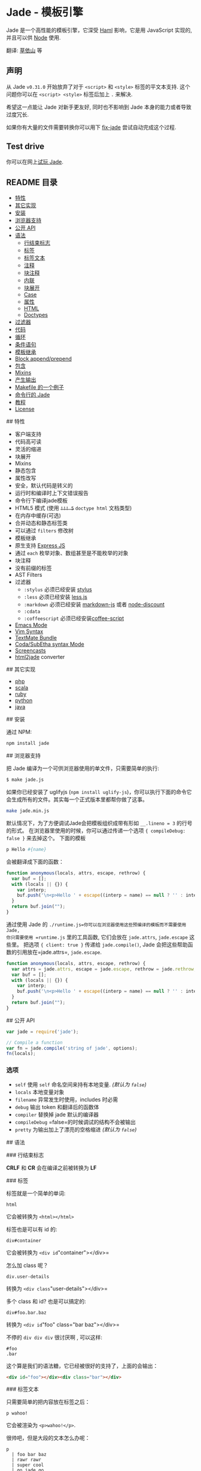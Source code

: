 * Jade - 模板引擎
:PROPERTIES:
:CUSTOM_ID: jade---模板引擎
:END:
Jade 是一个高性能的模板引擎，它深受 [[http://haml-lang.com][Haml]]
影响，它是用 JavaScript 实现的, 并且可以供 [[http://nodejs.org][Node]]
使用.

翻译: [[http://jser.me][草依山]] 等

** 声明
:PROPERTIES:
:CUSTOM_ID: 声明
:END:
从 Jade =v0.31.0= 开始放弃了对于 =<script>= 和 =<style>=
标签的平文本支持. 这个问题你可以在 =<script> <style>= 标签后加上 =.=
来解决.

希望这一点能让 Jade 对新手更友好, 同时也不影响到 Jade
本身的能力或者导致过度冗长.

如果你有大量的文件需要转换你可以用下
[[https://github.com/ForbesLindesay/fix-jade][fix-jade]]
尝试自动完成这个过程.

** Test drive
:PROPERTIES:
:CUSTOM_ID: test-drive
:END:
你可以在网上[[http://naltatis.github.com/jade-syntax-docs][试玩 Jade]].

** README 目录
:PROPERTIES:
:CUSTOM_ID: readme-目录
:END:
- [[#a1][特性]]
- [[#a2][其它实现]]
- [[#a3][安装]]
- [[#a4][浏览器支持]]
- [[#a5][公开 API]]
- [[#a6][语法]]
  - [[#a6-1][行结束标志]]
  - [[#a6-2][标签]]
  - [[#a6-3][标签文本]]
  - [[#a6-4][注释]]
  - [[#a6-5][块注释]]
  - [[#a6-6][内联]]
  - [[#a6-7][块展开]]
  - [[#a6-8][Case]]
  - [[#a6-9][属性]]
  - [[#a6-10][HTML]]
  - [[#a6-11][Doctypes]]
- [[#a7][过滤器]]
- [[#a8][代码]]
- [[#a9][循环]]
- [[#a10][条件语句]]
- [[#a11][模板继承]]
- [[#a12][Block append/prepend]]
- [[#a13][包含]]
- [[#a14][Mixins]]
- [[#a15][产生输出]]
- [[#a16][Makefile 的一个例子]]
- [[#a17][命令行的 Jade]]
- [[#a18][教程]]
- [[#a19][License]]

​## 特性

- 客户端支持
- 代码高可读
- 灵活的缩进
- 块展开
- Mixins
- 静态包含
- 属性改写
- 安全，默认代码是转义的
- 运行时和编译时上下文错误报告
- 命令行下编译jade模板
- HTML5 模式 (使用 +=!!! 5=+ =doctype html= 文档类型)
- 在内存中缓存(可选)
- 合并动态和静态标签类
- 可以通过 =filters= 修改树
- 模板继承
- 原生支持 [[http://expressjs.com][Express JS]]
- 通过 =each= 枚举对象、数组甚至是不能枚举的对象
- 块注释
- 没有前缀的标签
- AST Filters
- 过滤器
  - =:stylus= 必须已经安装
    [[http://github.com/LearnBoost/stylus][stylus]]
  - =:less= 必须已经安装
    [[http://github.com/cloudhead/less.js][less.js]]
  - =:markdown= 必须已经安装
    [[http://github.com/evilstreak/markdown-js][markdown-js]] 或者
    [[http://github.com/visionmedia/node-discount][node-discount]]
  - =:cdata=
  - =:coffeescript=
    必须已经安装[[http://jashkenas.github.com/coffee-script/][coffee-script]]
- [[https://github.com/brianc/jade-mode][Emacs Mode]]
- [[https://github.com/digitaltoad/vim-jade][Vim Syntax]]
- [[http://github.com/miksago/jade-tmbundle][TextMate Bundle]]
- [[https://github.com/aaronmccall/jade.mode][Coda/SubEtha syntax Mode]]
- [[http://tjholowaychuk.com/post/1004255394/jade-screencast-template-engine-for-nodejs][Screencasts]]
- [[https://github.com/donpark/html2jade][html2jade]] converter

​## 其它实现

- [[http://github.com/everzet/jade.php][php]]
- [[http://scalate.fusesource.org/versions/snapshot/documentation/scaml-reference.html][scala]]
- [[https://github.com/slim-template/slim][ruby]]
- [[https://github.com/SyrusAkbary/pyjade][python]]
- [[https://github.com/neuland/jade4j][java]]

​## 安装

通过 NPM:

#+begin_src sh
npm install jade
#+end_src

​## 浏览器支持

把 Jade 编译为一个可供浏览器使用的单文件，只需要简单的执行:

#+begin_src sh
$ make jade.js
#+end_src

如果你已经安装了 uglifyjs
(=npm install uglify-js=)，你可以执行下面的命令它会生成所有的文件。其实每一个正式版本里都帮你做了这事。

#+begin_src sh
make jade.min.js
#+end_src

默认情况下，为了方便调试Jade会把模板组织成带有形如 =__.lineno = 3=
的行号的形式。 在浏览器里使用的时候，你可以通过传递一个选项
={ compileDebug: false }= 来去掉这个。 下面的模板

#+begin_src sh
p Hello #{name}
#+end_src

会被翻译成下面的函数：

#+begin_src js
function anonymous(locals, attrs, escape, rethrow) {
  var buf = [];
  with (locals || {}) {
    var interp;
    buf.push('\n<p>Hello ' + escape((interp = name) == null ? '' : interp) + '\n</p>');
  }
  return buf.join("");
}
#+end_src

通过使用 Jade 的
=./runtime.js=你可以在浏览器使用这些预编译的模板而不需要使用 Jade,
你只需要使用 =runtime.js= 里的工具函数, 它们会放在 =jade.attrs=,
=jade.escape= 这些里。 把选项 ={ client: true }= 传递给
=jade.compile()=, Jade 会把这些帮助函数的引用放在=jade.attrs=,
=jade.escape=.

#+begin_src js
function anonymous(locals, attrs, escape, rethrow) {
  var attrs = jade.attrs, escape = jade.escape, rethrow = jade.rethrow;
  var buf = [];
  with (locals || {}) {
    var interp;
    buf.push('\n<p>Hello ' + escape((interp = name) == null ? '' : interp) + '\n</p>');
  }
  return buf.join("");
}
#+end_src

​## 公开 API

#+begin_src javascript
var jade = require('jade');

// Compile a function
var fn = jade.compile('string of jade', options);
fn(locals);
#+end_src

*** 选项
:PROPERTIES:
:CUSTOM_ID: 选项
:END:
- =self= 使用 =self= 命名空间来持有本地变量. /(默认为 =false=)/
- =locals= 本地变量对象
- =filename= 异常发生时使用，includes 时必需
- =debug= 输出 token 和翻译后的函数体
- =compiler= 替换掉 jade 默认的编译器
- =compileDebug= =false=的时候调试的结构不会被输出
- =pretty= 为输出加上了漂亮的空格缩进 /(默认为 =false=)/

​## 语法

​### 行结束标志

*CRLF* 和 *CR* 会在编译之前被转换为 *LF*

​### 标签

标签就是一个简单的单词:

#+begin_src jade
html
#+end_src

它会被转换为 =<html></html>=

标签也是可以有 id 的:

#+begin_src jade
div#container
#+end_src

它会被转换为 =<div id="container"></div>=

怎么加 class 呢？

#+begin_src jade
div.user-details
#+end_src

转换为 =<div class="user-details"></div>=

多个 class 和 id? 也是可以搞定的:

#+begin_example
div#foo.bar.baz
#+end_example

转换为 =<div id="foo" class="bar baz"></div>=

不停的 =div div div= 很讨厌啊 , 可以这样:

#+begin_src jade
#foo
.bar
#+end_src

这个算是我们的语法糖，它已经被很好的支持了，上面的会输出：

#+begin_src html
<div id="foo"></div><div class="bar"></div>
#+end_src

​### 标签文本

只需要简单的把内容放在标签之后：

#+begin_src jade
p wahoo!
#+end_src

它会被渲染为 =<p>wahoo!</p>=.

很帅吧，但是大段的文本怎么办呢：

#+begin_src jade
p
  | foo bar baz
  | rawr rawr
  | super cool
  | go jade go
#+end_src

渲染为 =<p>foo bar baz rawr.....</p>=

怎么和数据结合起来？ 所有类型的文本展示都可以和数据结合起来，如果我们把
={ name: 'tj', email: 'tj@vision-media.ca' }=
传给编译函数，下面是模板上的写法:

#+begin_src jade
#user #{name} &lt;#{email}&gt;
#+end_src

它会被渲染为 =<div id="user">tj &lt;tj@vision-media.ca&gt;</div>=

当就是要输出 =#{}= 的时候怎么办? 转义一下!

#+begin_example
p \#{something}
#+end_example

它会输出 =<p>#{something}</p>=

同样可以使用非转义的变量 =!{html}=, 下面的模板将直接输出一个 =<script>=
标签:

#+begin_src jade
- var html = "<script></script>"
| !{html}
#+end_src

内联标签同样可以使用文本块来包含文本：

#+begin_src jade
label
  | Username:
  input(name='user[name]')
#+end_src

或者直接使用标签文本:

#+begin_src jade
label Username:
  input(name='user[name]')
#+end_src

/只/ 包含文本的标签，比如 =<script>=, =<style>=, 和 =<textarea>=
不需要前缀 =|= 字符, 比如:

#+begin_src jade
html
  head
    title Example
    script
      if (foo) {
        bar();
      } else {
        baz();
      }
#+end_src

这里还有一种选择，可以使用 =.= 来开始一段文本块，比如：

#+begin_src jade
p.
  foo asdf
  asdf
   asdfasdfaf
   asdf
  asd.
#+end_src

会被渲染为:

#+begin_src jade
<p>foo asdf
asdf
  asdfasdfaf
  asdf
asd
.
</p>
#+end_src

这和带一个空格的 =.= 是不一样的, 带空格的会被 Jade
的解析器忽略，当作一个普通的文字:

#+begin_src jade
p .
#+end_src

渲染为:

#+begin_src jade
<p>.</p>
#+end_src

需要注意的是文本块需要两次转义。比如想要输出下面的文本：

#+begin_src jade
<p>foo\bar</p>
#+end_src

使用:

#+begin_src jade
p.
  foo\\bar
#+end_src

​### 注释

单行注释和 JavaScript 里是一样的，通过 =//= 来开始，并且必须单独一行：

#+begin_src jade
// just some paragraphs
p foo
p bar
#+end_src

渲染为：

#+begin_src html
<!-- just some paragraphs -->
<p>foo</p>
<p>bar</p>
#+end_src

Jade 同样支持不输出的注释，加一个短横线就行了：

#+begin_src jade
//- will not output within markup
p foo
p bar
#+end_src

渲染为：

#+begin_src html
<p>foo</p>
<p>bar</p>
#+end_src

​### 块注释

块注释也是支持的：

#+begin_src jade
body
  //
    #content
      h1 Example
#+end_src

渲染为：

#+begin_src html
<body>
  <!--
  <div id="content">
    <h1>Example</h1>
  </div>
  -->
</body>
#+end_src

Jade 同样很好的支持了条件注释：

#+begin_src jade
body
  //if IE
    a(href='http://www.mozilla.com/en-US/firefox/') Get Firefox
#+end_src

渲染为：

#+begin_src html
<body>
  <!--[if IE]>
    <a href="http://www.mozilla.com/en-US/firefox/">Get Firefox</a>
  <![endif]-->
</body>
#+end_src

​### 内联

Jade 支持以自然的方式定义标签嵌套:

#+begin_src jade
ul
  li.first
    a(href='#') foo
  li
    a(href='#') bar
  li.last
    a(href='#') baz
#+end_src

​### 块展开

块展开可以帮助你在一行内创建嵌套的标签，下面的例子和上面的是一样的：

#+begin_src jade
ul
  li.first: a(href='#') foo
  li: a(href='#') bar
  li.last: a(href='#') baz
#+end_src

​### Case

=case= 表达式按下面这样的形式写:

#+begin_src jade
html
  body
    friends = 10
    case friends
      when 0
        p you have no friends
      when 1
        p you have a friend
      default
        p you have #{friends} friends
#+end_src

块展开在这里也可以使用:

#+begin_src jade
friends = 5

html
  body
    case friends
      when 0: p you have no friends
      when 1: p you have a friend
      default: p you have #{friends} friends
#+end_src

​### 属性

Jade 现在支持使用 =(= 和 =)= 作为属性分隔符

#+begin_src jade
a(href='/login', title='View login page') Login
#+end_src

当一个值是 =undefined= 或者 =null= 属性 /不/ 会被加上,
所以呢，它不会编译出 'something="null"'.

#+begin_src jade
div(something=null)
#+end_src

Boolean 属性也是支持的:

#+begin_src jade
input(type="checkbox", checked)
#+end_src

使用代码的 Boolean 属性只有当属性为 =true= 时才会输出：

#+begin_src jade
input(type="checkbox", checked=someValue)
#+end_src

多行同样也是可用的：

#+begin_src jade
input(type='checkbox',
  name='agreement',
  checked)
#+end_src

多行的时候可以不加逗号：

#+begin_src jade
input(type='checkbox'
  name='agreement'
  checked)
#+end_src

加点空格，格式好看一点？同样支持

#+begin_src jade
input(
  type='checkbox'
  name='agreement'
  checked)
#+end_src

冒号也是支持的:

#+begin_src jade
rss(xmlns:atom="atom")
#+end_src

假如我有一个 =user= 对象 ={ id: 12, name: 'tobi' }= 我们希望创建一个指向
=/user/12= 的链接 =href=, 我们可以使用普通的 JavaScript
字符串连接，如下:

#+begin_src jade
a(href='/user/' + user.id)= user.name
#+end_src

或者我们使用 Jade 的修改方式, 这个我想很多使用 Ruby 或者 CoffeeScript
的人会看起来像普通的 JS..:

#+begin_src jade
a(href='/user/#{user.id}')= user.name
#+end_src

=class= 属性是一个特殊的属性，你可以直接传递一个数组，比如
=bodyClasses = ['user', 'authenticated']= :

#+begin_src jade
body(class=bodyClasses)
#+end_src

​### HTML

内联的 HTML 是可以的，我们可以使用管道定义一段文本 :

#+begin_src jade
html
  body
    | <h1>Title</h1>
    | <p>foo bar baz</p>
#+end_src

或者我们可以使用 =.= 来告诉 Jade 我们需要一段文本：

#+begin_src jade
html
  body.
    <h1>Title</h1>
    <p>foo bar baz</p>
#+end_src

上面的两个例子都会渲染成相同的结果：

#+begin_src jade
<html><body><h1>Title</h1>
<p>foo bar baz</p>
</body></html>
#+end_src

这条规则适应于在 Jade 里的任何文本：

#+begin_example
html
  body
    h1 User <em>#{name}</em>
#+end_example

​### Doctypes

添加文档类型只需要简单的使用 =!!!=, 或者 =doctype= 跟上下面的可选项:

#+begin_src jade
!!!
#+end_src

会渲染出 /transitional/ 文档类型, 或者:

#+begin_src jade
!!! 5
#+end_src

或

#+begin_src jade
!!! html
#+end_src

或

#+begin_src jade
doctype html
#+end_src

Doctype 是大小写不敏感的, 所以下面两个是一样的:

#+begin_src jade
doctype Basic
doctype basic
#+end_src

当然也是可以直接传递一段文档类型的文本：

#+begin_src jade
doctype html PUBLIC "-//W3C//DTD XHTML Basic 1.1//EN"
#+end_src

渲染后:

#+begin_src html
<!DOCTYPE html PUBLIC "-//W3C//DTD XHTML Basic 1.1//EN">
#+end_src

会输出 /HTML5/ 文档类型. 下面的默认的文档类型，可以很简单的扩展：

#+begin_src javascript
var doctypes = exports.doctypes = {
  '5': '<!DOCTYPE html>',
  'xml': '<?xml version="1.0" encoding="utf-8" ?>',
  'default': '<!DOCTYPE html PUBLIC "-//W3C//DTD XHTML 1.0 Transitional//EN" "http://www.w3.org/TR/xhtml1/DTD/xhtml1-transitional.dtd">',
  'transitional': '<!DOCTYPE html PUBLIC "-//W3C//DTD XHTML 1.0 Transitional//EN" "http://www.w3.org/TR/xhtml1/DTD/xhtml1-transitional.dtd">',
  'strict': '<!DOCTYPE html PUBLIC "-//W3C//DTD XHTML 1.0 Strict//EN" "http://www.w3.org/TR/xhtml1/DTD/xhtml1-strict.dtd">',
  'frameset': '<!DOCTYPE html PUBLIC "-//W3C//DTD XHTML 1.0 Frameset//EN" "http://www.w3.org/TR/xhtml1/DTD/xhtml1-frameset.dtd">',
  '1.1': '<!DOCTYPE html PUBLIC "-//W3C//DTD XHTML 1.1//EN" "http://www.w3.org/TR/xhtml11/DTD/xhtml11.dtd">',
  'basic': '<!DOCTYPE html PUBLIC "-//W3C//DTD XHTML Basic 1.1//EN" "http://www.w3.org/TR/xhtml-basic/xhtml-basic11.dtd">',
  'mobile': '<!DOCTYPE html PUBLIC "-//WAPFORUM//DTD XHTML Mobile 1.2//EN" "http://www.openmobilealliance.org/tech/DTD/xhtml-mobile12.dtd">'
};
#+end_src

通过下面的代码可以很简单的改变默认的文档类型：

#+begin_src javascript
    jade.doctypes.default = 'whatever you want';
#+end_src

​## 过滤器

过滤器前缀 =:=, 比如 =:markdown=
会把下面块里的文本交给专门的函数进行处理。查看顶部 /特性/
里有哪些可用的过滤器。

#+begin_src jade
body
  :markdown
    Woah! jade _and_ markdown, very **cool**
    we can even link to [stuff](http://google.com)
#+end_src

渲染为:

#+begin_src html
<body><p>Woah! jade <em>and</em> markdown, very <strong>cool</strong> we can even link to <a href="http://google.com">stuff</a></p></body>
#+end_src

​## 代码

Jade 目前支持三种类型的可执行代码。第一种是前缀 =-=， 这是不会被输出的：

#+begin_src jade
- var foo = 'bar';
#+end_src

这可以用在条件语句或者循环中：

#+begin_src jade
- for (var key in obj)
  p= obj[key]
#+end_src

由于 Jade 的缓存技术，下面的代码也是可以的：

#+begin_src jade
- if (foo)
  ul
    li yay
    li foo
    li worked
- else
  p oh no! didnt work
#+end_src

哈哈，甚至是很长的循环也是可以的：

#+begin_example
- if (items.length)
  ul
    - items.forEach(function(item){
      li= item
    - })
#+end_example

所以你想要的！

下一步我们要 /转义/ 输出的代码，比如我们返回一个值，只要前缀一个 ===：

#+begin_src jade
- var foo = 'bar'
= foo
h1= foo
#+end_src

它会渲染为 =bar<h1>bar</h1>=. 为了安全起见，使用 ===
输出的代码默认是转义的,如果想直接输出不转义的值可以使用 =!==：

#+begin_src jade
p!= aVarContainingMoreHTML
#+end_src

Jade 同样是设计师友好的，它可以使 JavaScript
更直接更富表现力。比如下面的赋值语句是相等的，同时表达式还是通常的
JavaScript：

#+begin_src jade
- var foo = 'foo ' + 'bar'
foo = 'foo ' + 'bar'
#+end_src

Jade 会把 =if=, =else if=, =else=, =until=, =while=, =unless=
同别的优先对待, 但是你得记住它们还是普通的 JavaScript：

#+begin_src jade
if foo == 'bar'
  ul
    li yay
    li foo
    li worked
else
  p oh no! didnt work  
#+end_src

​## 循环

尽管已经支持 JavaScript 原生代码，Jade
还是支持了一些特殊的标签，它们可以让模板更加易于理解，其中之一就是
=each=, 这种形式：

#+begin_src jade
each VAL[, KEY] in OBJ
#+end_src

一个遍历数组的例子 ：

#+begin_src jade
- var items = ["one", "two", "three"]
each item in items
  li= item
#+end_src

渲染为:

#+begin_src html
<li>one</li>
<li>two</li>
<li>three</li>
#+end_src

遍历一个数组同时带上索引：

#+begin_src jade
items = ["one", "two", "three"]
each item, i in items
  li #{item}: #{i}
#+end_src

渲染为:

#+begin_src html
<li>one: 0</li>
<li>two: 1</li>
<li>three: 2</li>
#+end_src

遍历一个数组的键值：

#+begin_src jade
obj = { foo: 'bar' }
each val, key in obj
  li #{key}: #{val}
#+end_src

将会渲染为：=<li>foo: bar</li>=

Jade 在内部会把这些语句转换成原生的 JavaScript 语句，就像使用
=users.forEach(function(user){=, 词法作用域和嵌套会像在普通的 JavaScript
中一样：

#+begin_src jade
each user in users
  each role in user.roles
    li= role
#+end_src

如果你喜欢，也可以使用 =for= ：

#+begin_src jade
for user in users
  for role in user.roles
    li= role
#+end_src

​## 条件语句

Jade 条件语句和使用了(=-=) 前缀的 JavaScript
语句是一致的,然后它允许你不使用圆括号，这样会看上去对设计师更友好一点，
同时要在心里记住这个表达式渲染出的是 /常规/ JavaScript：

#+begin_src jade
for user in users
  if user.role == 'admin'
    p #{user.name} is an admin
  else
    p= user.name
#+end_src

和下面的使用了常规 JavaScript 的代码是相等的：

#+begin_src jade
for user in users
  - if (user.role == 'admin')
    p #{user.name} is an admin
  - else
    p= user.name
#+end_src

Jade 同时支持 =unless=, 这和 =if (!(expr))= 是等价的：

#+begin_src jade
for user in users
  unless user.isAnonymous
    p
      | Click to view
      a(href='/users/' + user.id)= user.name 
#+end_src

​## 模板继承

Jade 支持通过 =block= 和 =extends= 关键字来实现模板继承。 一个块就是一个
Jade 的 block ，它将在子模板中实现，同时是支持递归的。

Jade 块如果没有内容，Jade 会添加默认内容，下面的代码默认会输出
=block scripts=, =block content=, 和 =block foot=.

#+begin_src jade
html
  head
    h1 My Site - #{title}
    block scripts
      script(src='/jquery.js')
  body
    block content
    block foot
      #footer
        p some footer content
#+end_src

现在我们来继承这个布局，简单创建一个新文件，像下面那样直接使用
=extends=，给定路径（可以选择带 =.jade= 扩展名或者不带）.
你可以定义一个或者更多的块来覆盖父级块内容, 注意到这里的 =foot= 块
/没有/ 定义，所以它还会输出父级的 "some footer content"。

#+begin_src jade
extends extend-layout

block scripts
  script(src='/jquery.js')
  script(src='/pets.js')

block content
  h1= title
  each pet in pets
    include pet
#+end_src

同样可以在一个子块里添加块，就像下面实现的块 =content=
里又定义了两个可以被实现的块 =sidebar= 和 =primary=，或者子模板直接实现
=content=。

#+begin_src jade
extends regular-layout

block content
  .sidebar
    block sidebar
      p nothing
  .primary
    block primary
      p nothing
#+end_src

** 前置、追加代码块
:PROPERTIES:
:CUSTOM_ID: 前置追加代码块
:END:
Jade允许你 /替换/ （默认）、 /前置/ 和 /追加/ blocks. 比如，假设你希望在
/所有/ 页面的头部都加上默认的脚本，你可以这么做：

#+begin_src jade
html
  head
    block head
      script(src='/vendor/jquery.js')
      script(src='/vendor/caustic.js')
  body
    block content
#+end_src

现在假设你有一个Javascript游戏的页面，你希望在默认的脚本之外添加一些游戏相关的脚本，你可以直接=append=上代码块：

#+begin_src jade
extends layout

block append head
  script(src='/vendor/three.js')
  script(src='/game.js')
#+end_src

使用 =block append= 或 =block prepend= 时 =block= 是可选的:

#+begin_src jade
extends layout

append head
  script(src='/vendor/three.js')
  script(src='/game.js')
#+end_src

​## 包含

Includes 允许你静态包含一段 Jade, 或者别的存放在单个文件中的东西比如
CSS, HTML 非常常见的例子是包含头部和页脚。
假设我们有一个下面目录结构的文件夹：

#+begin_example
./layout.jade
./includes/
  ./head.jade
  ./tail.jade
#+end_example

下面是 =layout.jade= 的内容:

#+begin_src jade
html
  include includes/head  
  body
    h1 My Site
    p Welcome to my super amazing site.
    include includes/foot
#+end_src

这两个包含 =includes/head= 和 =includes/foot= 都会读取相对于给
=layout.jade= 参数=filename= 的路径的文件,
这是一个绝对路径，不用担心Express帮你搞定这些了。Include
会解析这些文件，并且插入到已经生成的语法树中，然后渲染为你期待的内容：

#+begin_src html
<html>
  <head>
    <title>My Site</title>
    <script src="/javascripts/jquery.js">
    </script><script src="/javascripts/app.js"></script>
  </head>
  <body>
    <h1>My Site</h1>
    <p>Welcome to my super lame site.</p>
    <div id="footer">
      <p>Copyright>(c) foobar</p>
    </div>
  </body>
</html>
#+end_src

前面已经提到，=include= 可以包含比如 HTML 或者 CSS
这样的内容。给定一个扩展名后，Jade 不会把这个文件当作一个 Jade
源代码，并且会把它当作一个普通文本包含进来：

#+begin_example
html
  head
    //- css and js have simple filters that wrap them in
        <style> and <script> tags, respectively
    include stylesheet.css
    include script.js
  body
    //- "markdown" files will use the "markdown" filter
        to convert Markdown to HTML
    include introduction.markdown
    //- html files have no filter and are included verbatim
    include content.html
#+end_example

Include 也可以接受块内容，给定的块将会附加到包含文件 /最后/ 的块里。
举个例子，=head.jade= 包含下面的内容：

#+begin_src jade
head
  script(src='/jquery.js')
#+end_src

我们可以像下面给=include head=添加内容, 这里是添加两个脚本.

#+begin_example
html
  include head
    script(src='/foo.js')
    script(src='/bar.js')
  body
    h1 test
#+end_example

在被包含的模板中，你也可以使用=yield=语句。=yield=语句允许你明确地标明=include=的代码块的放置位置。比如，假设你希望把代码块放在scripts之前，而不是附加在scripts之后：

#+begin_src jade
head
  yield
  script(src='/jquery.js')
  script(src='/jquery.ui.js')
#+end_src

由于被包含的Jade会按字面解析并合并到AST中，词法范围的变量的效果和直接写在同一个文件中的相同。这就意味着=include=可以用作partial的替代，例如，假设我们有一个引用了=user=变量的user.jade`文件：

#+begin_src jade
h1= user.name
p= user.occupation
#+end_src

接着，当我们迭代users的时候，只需简单地加上=include user=。因为在循环中=user=变量已经被定义了，被包含的模板可以访问它。

#+begin_src jade
users = [{ name: 'Tobi', occupation: 'Ferret' }]

each user in users
  .user
    include user
#+end_src

以上代码会生成：

#+begin_src html
<div class="user">
  <h1>Tobi</h1>
  <p>Ferret</p>
</div>
#+end_src

=user.jade=引用了=user=变量，如果我们希望使用一个不同的变量=user=，那么我们可以直接定义一个新变量=user = person=，如下所示：

#+begin_src jade
each person in users
  .user
    user = person
    include user
#+end_src

​## Mixins

Mixins 在编译的模板里会被 Jade 转换为普通的 JavaScript 函数。 Mixins
可以还参数，但不是必需的：

#+begin_src jade
mixin list
  ul
    li foo
    li bar
    li baz
#+end_src

使用不带参数的 mixin 看上去非常简单，在一个块外：

#+begin_src jade
h2 Groceries
mixin list
#+end_src

Mixins 也可以带一个或者多个参数，参数就是普通的 JavaScript
表达式，比如下面的例子：

#+begin_src jade
mixin pets(pets)
  ul.pets
    - each pet in pets
      li= pet

mixin profile(user)
  .user
    h2= user.name
    mixin pets(user.pets)
#+end_src

会输出像下面的 HTML:

#+begin_src html
<div class="user">
  <h2>tj</h2>
  <ul class="pets">
    <li>tobi</li>
    <li>loki</li>
    <li>jane</li>
    <li>manny</li>
  </ul>
</div>
#+end_src

​## 产生输出

假设我们有下面的 Jade 源码：

#+begin_src jade
- var title = 'yay'
h1.title #{title}
p Just an example
#+end_src

当 =compileDebug= 选项不是 =false=, Jade 会编译时会把函数里加上
=__.lineno = n;=, 这个参数会在编译出错时传递给 =rethrow()=,
而这个函数会在 Jade 初始输出时给出一个有用的错误信息。

#+begin_src js
function anonymous(locals) {
  var __ = { lineno: 1, input: "- var title = 'yay'\nh1.title #{title}\np Just an example", filename: "testing/test.js" };
  var rethrow = jade.rethrow;
  try {
    var attrs = jade.attrs, escape = jade.escape;
    var buf = [];
    with (locals || {}) {
      var interp;
      __.lineno = 1;
       var title = 'yay'
      __.lineno = 2;
      buf.push('<h1');
      buf.push(attrs({ "class": ('title') }));
      buf.push('>');
      buf.push('' + escape((interp = title) == null ? '' : interp) + '');
      buf.push('</h1>');
      __.lineno = 3;
      buf.push('<p>');
      buf.push('Just an example');
      buf.push('</p>');
    }
    return buf.join("");
  } catch (err) {
    rethrow(err, __.input, __.filename, __.lineno);
  }
}
#+end_src

当 =compileDebug= 参数是 =false=,
这个参数会被去掉，这样对于轻量级的浏览器端模板是非常有用的。结合 Jade
的参数和当前源码库里的 =./runtime.js= 文件，你可以通过 =toString()=
来编译模板而不需要在浏览器端运行整个 Jade
库，这样可以提高性能，也可以减少载入的 JavaScript 数量。

#+begin_src js
function anonymous(locals) {
  var attrs = jade.attrs, escape = jade.escape;
  var buf = [];
  with (locals || {}) {
    var interp;
    var title = 'yay'
    buf.push('<h1');
    buf.push(attrs({ "class": ('title') }));
    buf.push('>');
    buf.push('' + escape((interp = title) == null ? '' : interp) + '');
    buf.push('</h1>');
    buf.push('<p>');
    buf.push('Just an example');
    buf.push('</p>');
  }
  return buf.join("");
}
#+end_src

​## Makefile 的一个例子

通过执行 =make=， 下面的 Makefile 例子可以把 =pages/*.jade= 编译为
=pages/*.html= 。

#+begin_src make
JADE = $(shell find pages/*.jade)
HTML = $(JADE:.jade=.html)

all: $(HTML)
    
%.html: %.jade
    jade < $< --path $< > $@

clean:
    rm -f $(HTML)

.PHONY: clean
#+end_src

这个可以和 =watch(1)= 命令起来产生像下面的行为：

#+begin_src sh
$ watch make
#+end_src

​## 命令行的 Jade

#+begin_example

使用: jade [options] [dir|file ...]

选项:

  -h, --help         输出帮助信息
  -v, --version      输出版本号
  -o, --out <dir>    输出编译后的 HTML 到 <dir>
  -O, --obj <str>    JavaScript 选项
  -p, --path <path>  在处理 stdio 时，查找包含文件时的查找路径
  -P, --pretty       格式化 HTML 输出
  -c, --client       编译浏览器端可用的 runtime.js
  -D, --no-debug     关闭编译的调试选项(函数会更小)
  -w, --watch        监视文件改变自动刷新编译结果

Examples:

  # 编译整个目录
  $ jade templates

  # 生成 {foo,bar}.html
  $ jade {foo,bar}.jade

  # 在标准IO下使用jade 
  $ jade < my.jade > my.html

  # 在标准IO下使用jade, 同时指定用于查找包含的文件
  $ jade < my.jade -p my.jade > my.html

  # 在标准IO下使用jade 
  $ echo "h1 Jade!" | jade

  # foo, bar 目录渲染到 /tmp
  $ jade foo bar --out /tmp 
#+end_example

/注意: 从 =v0.31.0= 的 =-o= 选项已经指向 =--out=, =-O= 相应做了交换/

​## 教程

- cssdeck interactive
  [[http://cssdeck.com/labs/learning-the-jade-templating-engine-syntax][Jade
  syntax tutorial]]
- cssdeck interactive
  [[http://cssdeck.com/labs/jade-templating-tutorial-codecast-part-2][Jade
  logic tutorial]]
- in
  [[http://blog.craftgear.net/4f501e97c1347ec934000001/title/10%E5%88%86%E3%81%A7%E3%82%8F%E3%81%8B%E3%82%8Bjade%E3%83%86%E3%83%B3%E3%83%97%E3%83%AC%E3%83%BC%E3%83%88%E3%82%A8%E3%83%B3%E3%82%B8%E3%83%B3][Japanese]]

​## License

(The MIT License)

Copyright (c) 2009-2010 TJ Holowaychuk <tj@vision-media.ca>

Permission is hereby granted, free of charge, to any person obtaining a
copy of this software and associated documentation files (the
'Software'), to deal in the Software without restriction, including
without limitation the rights to use, copy, modify, merge, publish,
distribute, sublicense, and/or sell copies of the Software, and to
permit persons to whom the Software is furnished to do so, subject to
the following conditions:

The above copyright notice and this permission notice shall be included
in all copies or substantial portions of the Software.

THE SOFTWARE IS PROVIDED 'AS IS', WITHOUT WARRANTY OF ANY KIND, EXPRESS
OR IMPLIED, INCLUDING BUT NOT LIMITED TO THE WARRANTIES OF
MERCHANTABILITY, FITNESS FOR A PARTICULAR PURPOSE AND NONINFRINGEMENT.
IN NO EVENT SHALL THE AUTHORS OR COPYRIGHT HOLDERS BE LIABLE FOR ANY
CLAIM, DAMAGES OR OTHER LIABILITY, WHETHER IN AN ACTION OF CONTRACT,
TORT OR OTHERWISE, ARISING FROM, OUT OF OR IN CONNECTION WITH THE
SOFTWARE OR THE USE OR OTHER DEALINGS IN THE SOFTWARE.

